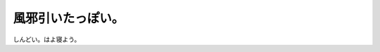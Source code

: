 風邪引いたっぽい。
==================

しんどい。はよ寝よう。






.. author:: default
.. categories:: life
.. tags::
.. comments::
